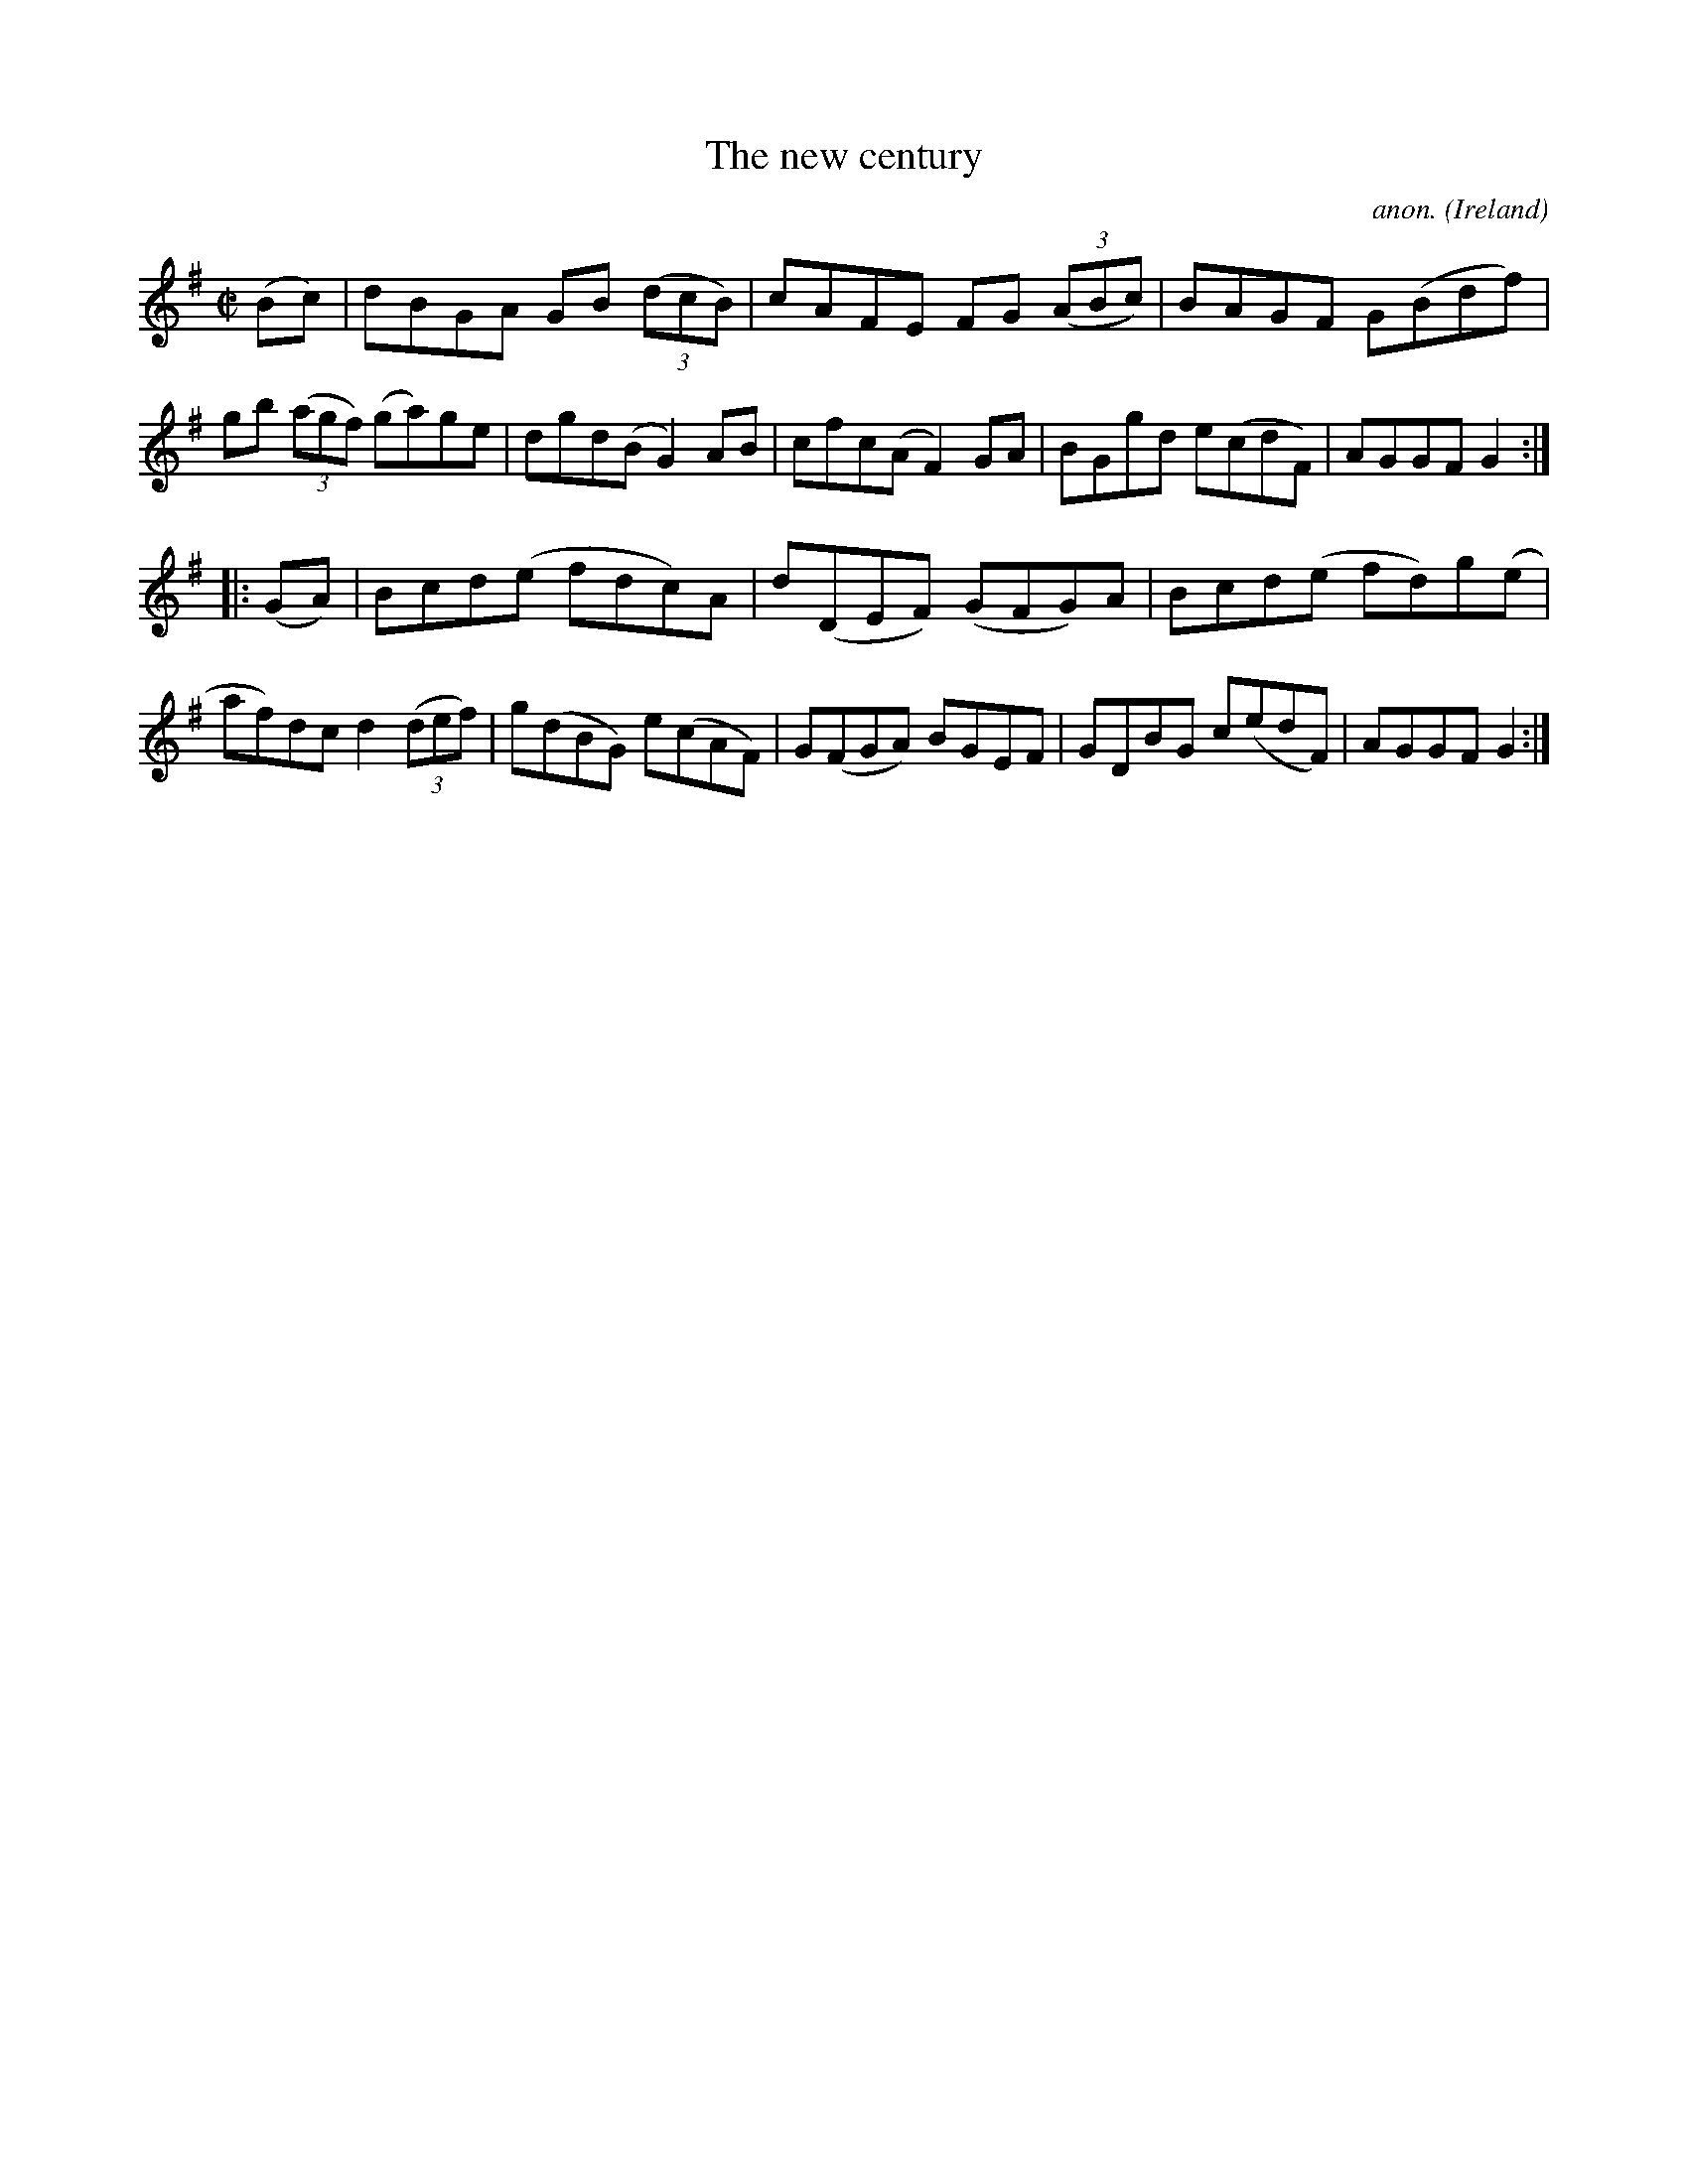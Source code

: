 X:939
T:The new century
C:anon.
O:Ireland
B:Francis O'Neill: "The Dance Music of Ireland" (1907) no. 939
R:Hornpipe
M:C|
L:1/8
K:G
(Bc)|dBGA GB (3(dcB)|cAFE FG (3(ABc)|BAGF G(Bdf)|gb (3(agf) (ga)ge|dgd(B G2)AB|cfc(A F2)GA|BGgd e(cdF)|AGGFG2:|
|:(GA)|Bcd(e fdc)A|d(DEF) (GFG)A|Bcd(e fd)g(e|af)dc d2(3(def)|g(dBG) e(cAF)|G(FGA) BGEF|GDBG c(edF)|AGGF G2:|
